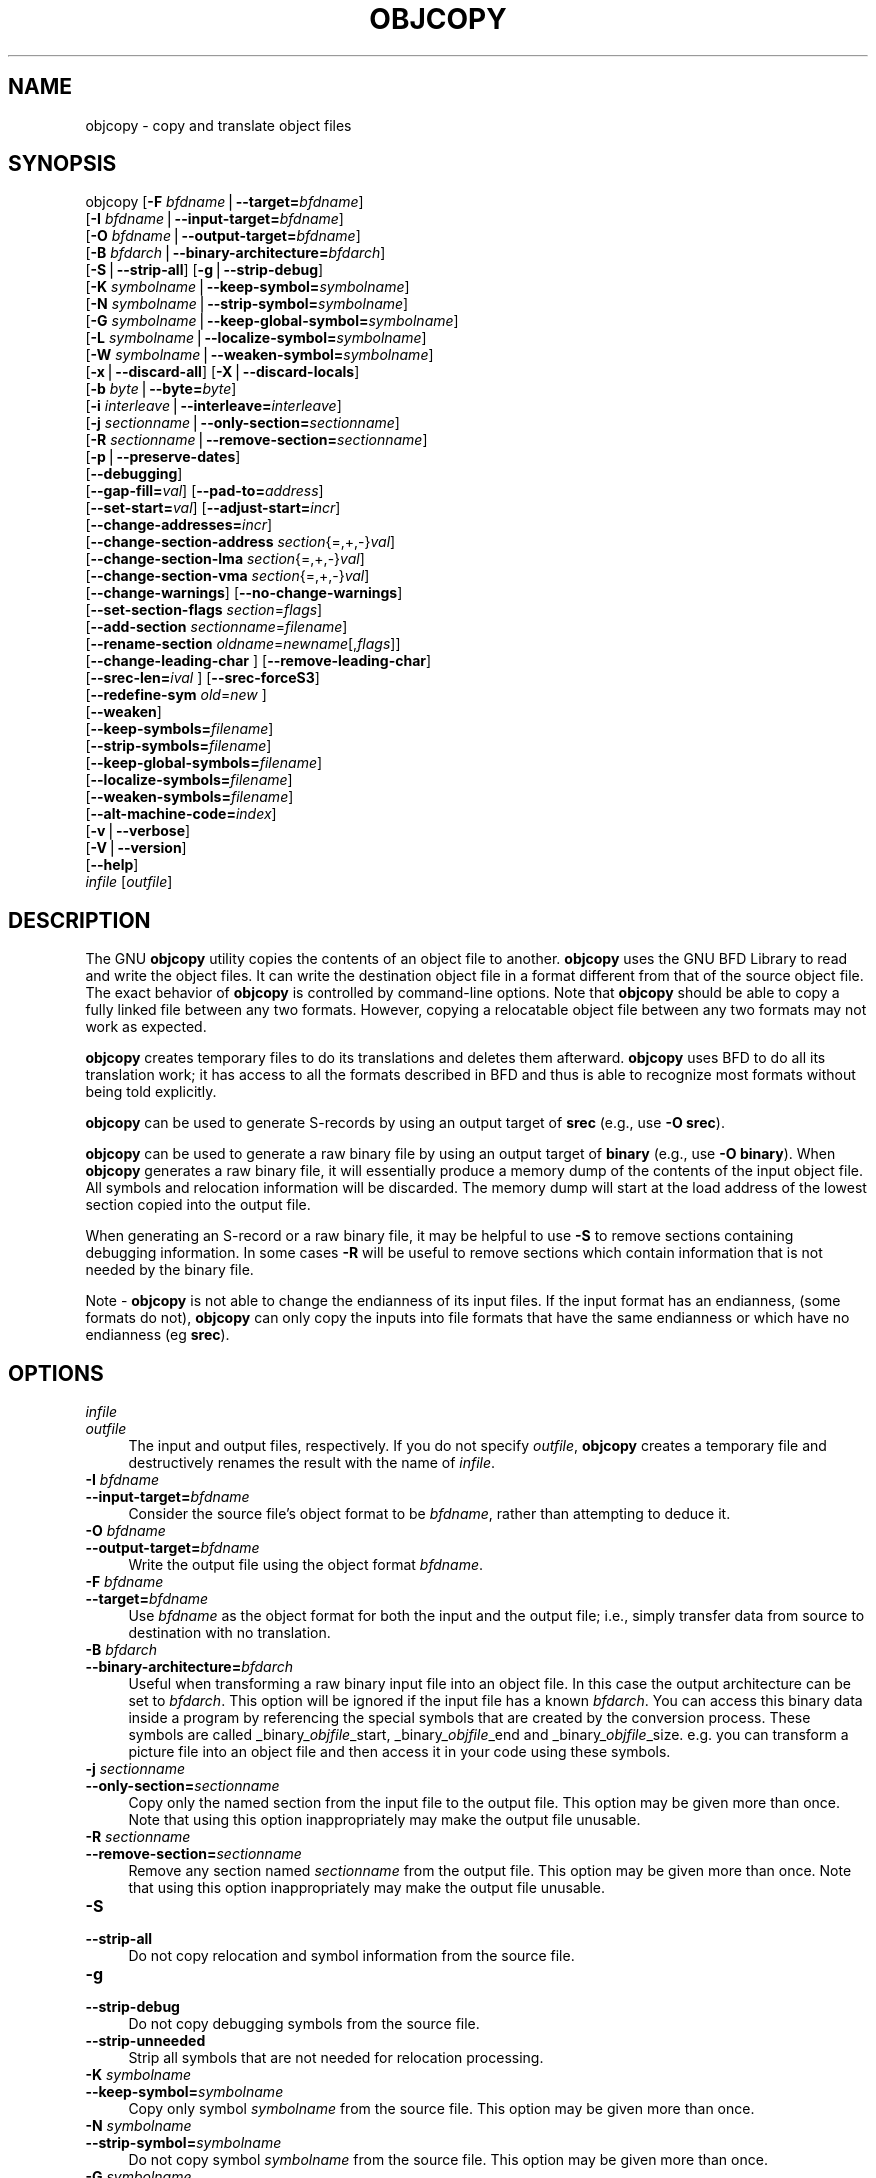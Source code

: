 .rn '' }`
''' $RCSfile$$Revision$$Date$
'''
''' $Log$
'''
.de Sh
.br
.if t .Sp
.ne 5
.PP
\fB\\$1\fR
.PP
..
.de Sp
.if t .sp .5v
.if n .sp
..
.de Ip
.br
.ie \\n(.$>=3 .ne \\$3
.el .ne 3
.IP "\\$1" \\$2
..
.de Vb
.ft CW
.nf
.ne \\$1
..
.de Ve
.ft R

.fi
..
'''
'''
'''     Set up \*(-- to give an unbreakable dash;
'''     string Tr holds user defined translation string.
'''     Bell System Logo is used as a dummy character.
'''
.tr \(*W-|\(bv\*(Tr
.ie n \{\
.ds -- \(*W-
.ds PI pi
.if (\n(.H=4u)&(1m=24u) .ds -- \(*W\h'-12u'\(*W\h'-12u'-\" diablo 10 pitch
.if (\n(.H=4u)&(1m=20u) .ds -- \(*W\h'-12u'\(*W\h'-8u'-\" diablo 12 pitch
.ds L" ""
.ds R" ""
'''   \*(M", \*(S", \*(N" and \*(T" are the equivalent of
'''   \*(L" and \*(R", except that they are used on ".xx" lines,
'''   such as .IP and .SH, which do another additional levels of
'''   double-quote interpretation
.ds M" """
.ds S" """
.ds N" """""
.ds T" """""
.ds L' '
.ds R' '
.ds M' '
.ds S' '
.ds N' '
.ds T' '
'br\}
.el\{\
.ds -- \(em\|
.tr \*(Tr
.ds L" ``
.ds R" ''
.ds M" ``
.ds S" ''
.ds N" ``
.ds T" ''
.ds L' `
.ds R' '
.ds M' `
.ds S' '
.ds N' `
.ds T' '
.ds PI \(*p
'br\}
.\"	If the F register is turned on, we'll generate
.\"	index entries out stderr for the following things:
.\"		TH	Title 
.\"		SH	Header
.\"		Sh	Subsection 
.\"		Ip	Item
.\"		X<>	Xref  (embedded
.\"	Of course, you have to process the output yourself
.\"	in some meaninful fashion.
.if \nF \{
.de IX
.tm Index:\\$1\t\\n%\t"\\$2"
..
.nr % 0
.rr F
.\}
.TH OBJCOPY 1 "binutils-2.11.90" "14/Sep/101" "GNU"
.UC
.if n .hy 0
.ds C+ C\v'-.1v'\h'-1p'\s-2+\h'-1p'+\s0\v'.1v'\h'-1p'
.de CQ          \" put $1 in typewriter font
.ft CW
'if n "\c
'if t \\&\\$1\c
'if n \\&\\$1\c
'if n \&"
\\&\\$2 \\$3 \\$4 \\$5 \\$6 \\$7
'.ft R
..
.\" @(#)ms.acc 1.5 88/02/08 SMI; from UCB 4.2
.	\" AM - accent mark definitions
.bd B 3
.	\" fudge factors for nroff and troff
.if n \{\
.	ds #H 0
.	ds #V .8m
.	ds #F .3m
.	ds #[ \f1
.	ds #] \fP
.\}
.if t \{\
.	ds #H ((1u-(\\\\n(.fu%2u))*.13m)
.	ds #V .6m
.	ds #F 0
.	ds #[ \&
.	ds #] \&
.\}
.	\" simple accents for nroff and troff
.if n \{\
.	ds ' \&
.	ds ` \&
.	ds ^ \&
.	ds , \&
.	ds ~ ~
.	ds ? ?
.	ds ! !
.	ds /
.	ds q
.\}
.if t \{\
.	ds ' \\k:\h'-(\\n(.wu*8/10-\*(#H)'\'\h"|\\n:u"
.	ds ` \\k:\h'-(\\n(.wu*8/10-\*(#H)'\`\h'|\\n:u'
.	ds ^ \\k:\h'-(\\n(.wu*10/11-\*(#H)'^\h'|\\n:u'
.	ds , \\k:\h'-(\\n(.wu*8/10)',\h'|\\n:u'
.	ds ~ \\k:\h'-(\\n(.wu-\*(#H-.1m)'~\h'|\\n:u'
.	ds ? \s-2c\h'-\w'c'u*7/10'\u\h'\*(#H'\zi\d\s+2\h'\w'c'u*8/10'
.	ds ! \s-2\(or\s+2\h'-\w'\(or'u'\v'-.8m'.\v'.8m'
.	ds / \\k:\h'-(\\n(.wu*8/10-\*(#H)'\z\(sl\h'|\\n:u'
.	ds q o\h'-\w'o'u*8/10'\s-4\v'.4m'\z\(*i\v'-.4m'\s+4\h'\w'o'u*8/10'
.\}
.	\" troff and (daisy-wheel) nroff accents
.ds : \\k:\h'-(\\n(.wu*8/10-\*(#H+.1m+\*(#F)'\v'-\*(#V'\z.\h'.2m+\*(#F'.\h'|\\n:u'\v'\*(#V'
.ds 8 \h'\*(#H'\(*b\h'-\*(#H'
.ds v \\k:\h'-(\\n(.wu*9/10-\*(#H)'\v'-\*(#V'\*(#[\s-4v\s0\v'\*(#V'\h'|\\n:u'\*(#]
.ds _ \\k:\h'-(\\n(.wu*9/10-\*(#H+(\*(#F*2/3))'\v'-.4m'\z\(hy\v'.4m'\h'|\\n:u'
.ds . \\k:\h'-(\\n(.wu*8/10)'\v'\*(#V*4/10'\z.\v'-\*(#V*4/10'\h'|\\n:u'
.ds 3 \*(#[\v'.2m'\s-2\&3\s0\v'-.2m'\*(#]
.ds o \\k:\h'-(\\n(.wu+\w'\(de'u-\*(#H)/2u'\v'-.3n'\*(#[\z\(de\v'.3n'\h'|\\n:u'\*(#]
.ds d- \h'\*(#H'\(pd\h'-\w'~'u'\v'-.25m'\f2\(hy\fP\v'.25m'\h'-\*(#H'
.ds D- D\\k:\h'-\w'D'u'\v'-.11m'\z\(hy\v'.11m'\h'|\\n:u'
.ds th \*(#[\v'.3m'\s+1I\s-1\v'-.3m'\h'-(\w'I'u*2/3)'\s-1o\s+1\*(#]
.ds Th \*(#[\s+2I\s-2\h'-\w'I'u*3/5'\v'-.3m'o\v'.3m'\*(#]
.ds ae a\h'-(\w'a'u*4/10)'e
.ds Ae A\h'-(\w'A'u*4/10)'E
.ds oe o\h'-(\w'o'u*4/10)'e
.ds Oe O\h'-(\w'O'u*4/10)'E
.	\" corrections for vroff
.if v .ds ~ \\k:\h'-(\\n(.wu*9/10-\*(#H)'\s-2\u~\d\s+2\h'|\\n:u'
.if v .ds ^ \\k:\h'-(\\n(.wu*10/11-\*(#H)'\v'-.4m'^\v'.4m'\h'|\\n:u'
.	\" for low resolution devices (crt and lpr)
.if \n(.H>23 .if \n(.V>19 \
\{\
.	ds : e
.	ds 8 ss
.	ds v \h'-1'\o'\(aa\(ga'
.	ds _ \h'-1'^
.	ds . \h'-1'.
.	ds 3 3
.	ds o a
.	ds d- d\h'-1'\(ga
.	ds D- D\h'-1'\(hy
.	ds th \o'bp'
.	ds Th \o'LP'
.	ds ae ae
.	ds Ae AE
.	ds oe oe
.	ds Oe OE
.\}
.rm #[ #] #H #V #F C
.SH "NAME"
objcopy \- copy and translate object files
.SH "SYNOPSIS"
objcopy [\fB\-F\fR \fIbfdname\fR|\fB--target=\fR\fIbfdname\fR]
        [\fB\-I\fR \fIbfdname\fR|\fB--input-target=\fR\fIbfdname\fR]
        [\fB\-O\fR \fIbfdname\fR|\fB--output-target=\fR\fIbfdname\fR]
        [\fB\-B\fR \fIbfdarch\fR|\fB--binary-architecture=\fR\fIbfdarch\fR]
        [\fB\-S\fR|\fB--strip-all\fR] [\fB\-g\fR|\fB--strip-debug\fR]
        [\fB\-K\fR \fIsymbolname\fR|\fB--keep-symbol=\fR\fIsymbolname\fR]
        [\fB\-N\fR \fIsymbolname\fR|\fB--strip-symbol=\fR\fIsymbolname\fR]
        [\fB\-G\fR \fIsymbolname\fR|\fB--keep-global-symbol=\fR\fIsymbolname\fR]
        [\fB\-L\fR \fIsymbolname\fR|\fB--localize-symbol=\fR\fIsymbolname\fR]
        [\fB\-W\fR \fIsymbolname\fR|\fB--weaken-symbol=\fR\fIsymbolname\fR]
        [\fB\-x\fR|\fB--discard-all\fR] [\fB\-X\fR|\fB--discard-locals\fR]
        [\fB\-b\fR \fIbyte\fR|\fB--byte=\fR\fIbyte\fR]
        [\fB\-i\fR \fIinterleave\fR|\fB--interleave=\fR\fIinterleave\fR]
        [\fB\-j\fR \fIsectionname\fR|\fB--only-section=\fR\fIsectionname\fR]
        [\fB\-R\fR \fIsectionname\fR|\fB--remove-section=\fR\fIsectionname\fR]
        [\fB\-p\fR|\fB--preserve-dates\fR]
        [\fB--debugging\fR]
        [\fB--gap-fill=\fR\fIval\fR] [\fB--pad-to=\fR\fIaddress\fR]
        [\fB--set-start=\fR\fIval\fR] [\fB--adjust-start=\fR\fIincr\fR]
        [\fB--change-addresses=\fR\fIincr\fR]
        [\fB--change-section-address\fR \fIsection\fR{=,+,\-}\fIval\fR]
        [\fB--change-section-lma\fR \fIsection\fR{=,+,\-}\fIval\fR]
        [\fB--change-section-vma\fR \fIsection\fR{=,+,\-}\fIval\fR]
        [\fB--change-warnings\fR] [\fB--no-change-warnings\fR]
        [\fB--set-section-flags\fR \fIsection\fR=\fIflags\fR]
        [\fB--add-section\fR \fIsectionname\fR=\fIfilename\fR]
        [\fB--rename-section\fR \fIoldname\fR=\fInewname\fR[,\fIflags\fR]]
        [\fB--change-leading-char\fR ] [\fB--remove-leading-char\fR]
        [\fB--srec-len=\fR\fIival\fR ] [\fB--srec-forceS3\fR]
        [\fB--redefine-sym\fR \fIold\fR=\fInew\fR ]
        [\fB--weaken\fR]
        [\fB--keep-symbols=\fR\fIfilename\fR]
        [\fB--strip-symbols=\fR\fIfilename\fR]
        [\fB--keep-global-symbols=\fR\fIfilename\fR]
        [\fB--localize-symbols=\fR\fIfilename\fR]
        [\fB--weaken-symbols=\fR\fIfilename\fR]
        [\fB--alt-machine-code=\fR\fIindex\fR]
        [\fB\-v\fR|\fB--verbose\fR]
        [\fB\-V\fR|\fB--version\fR]  
        [\fB--help\fR]
        \fIinfile\fR [\fIoutfile\fR]
.SH "DESCRIPTION"
The GNU \fBobjcopy\fR utility copies the contents of an object
file to another.  \fBobjcopy\fR uses the GNU BFD Library to
read and write the object files.  It can write the destination object
file in a format different from that of the source object file.  The
exact behavior of \fBobjcopy\fR is controlled by command-line options.
Note that \fBobjcopy\fR should be able to copy a fully linked file
between any two formats. However, copying a relocatable object file
between any two formats may not work as expected.
.PP
\fBobjcopy\fR creates temporary files to do its translations and
deletes them afterward.  \fBobjcopy\fR uses BFD to do all its
translation work; it has access to all the formats described in BFD
and thus is able to recognize most formats without being told
explicitly.  
.PP
\fBobjcopy\fR can be used to generate S\-records by using an output
target of \fBsrec\fR (e.g., use \fB\-O srec\fR).
.PP
\fBobjcopy\fR can be used to generate a raw binary file by using an
output target of \fBbinary\fR (e.g., use \fB\-O binary\fR).  When
\fBobjcopy\fR generates a raw binary file, it will essentially produce
a memory dump of the contents of the input object file.  All symbols and
relocation information will be discarded.  The memory dump will start at
the load address of the lowest section copied into the output file.
.PP
When generating an S\-record or a raw binary file, it may be helpful to
use \fB\-S\fR to remove sections containing debugging information.  In
some cases \fB\-R\fR will be useful to remove sections which contain
information that is not needed by the binary file.
.PP
Note \- \fBobjcopy\fR is not able to change the endianness of its input
files.  If the input format has an endianness, (some formats do not),
\fBobjcopy\fR can only copy the inputs into file formats that have the
same endianness or which have no endianness (eg \fBsrec\fR).
.SH "OPTIONS"
.Ip "\fIinfile\fR" 4
.Ip "\fIoutfile\fR" 4
The input and output files, respectively.
If you do not specify \fIoutfile\fR, \fBobjcopy\fR creates a
temporary file and destructively renames the result with
the name of \fIinfile\fR.
.Ip "\fB\-I\fR \fIbfdname\fR" 4
.Ip "\fB--input-target=\fR\fIbfdname\fR" 4
Consider the source file's object format to be \fIbfdname\fR, rather than
attempting to deduce it.  
.Ip "\fB\-O\fR \fIbfdname\fR" 4
.Ip "\fB--output-target=\fR\fIbfdname\fR" 4
Write the output file using the object format \fIbfdname\fR.
.Ip "\fB\-F\fR \fIbfdname\fR" 4
.Ip "\fB--target=\fR\fIbfdname\fR" 4
Use \fIbfdname\fR as the object format for both the input and the output
file; i.e., simply transfer data from source to destination with no
translation.  
.Ip "\fB\-B\fR \fIbfdarch\fR" 4
.Ip "\fB--binary-architecture=\fR\fIbfdarch\fR" 4
Useful when transforming a raw binary input file into an object file.
In this case the output architecture can be set to \fIbfdarch\fR. This
option will be ignored if the input file has a known \fIbfdarch\fR. You
can access this binary data inside a program by referencing the special
symbols that are created by the conversion process.  These symbols are
called _binary_\fIobjfile\fR_start, _binary_\fIobjfile\fR_end and
_binary_\fIobjfile\fR_size.  e.g. you can transform a picture file into
an object file and then access it in your code using these symbols. 
.Ip "\fB\-j\fR \fIsectionname\fR" 4
.Ip "\fB--only-section=\fR\fIsectionname\fR" 4
Copy only the named section from the input file to the output file.
This option may be given more than once.  Note that using this option
inappropriately may make the output file unusable.
.Ip "\fB\-R\fR \fIsectionname\fR" 4
.Ip "\fB--remove-section=\fR\fIsectionname\fR" 4
Remove any section named \fIsectionname\fR from the output file.  This
option may be given more than once.  Note that using this option
inappropriately may make the output file unusable.
.Ip "\fB\-S\fR" 4
.Ip "\fB--strip-all\fR" 4
Do not copy relocation and symbol information from the source file.
.Ip "\fB\-g\fR" 4
.Ip "\fB--strip-debug\fR" 4
Do not copy debugging symbols from the source file.
.Ip "\fB--strip-unneeded\fR" 4
Strip all symbols that are not needed for relocation processing.
.Ip "\fB\-K\fR \fIsymbolname\fR" 4
.Ip "\fB--keep-symbol=\fR\fIsymbolname\fR" 4
Copy only symbol \fIsymbolname\fR from the source file.  This option may
be given more than once.
.Ip "\fB\-N\fR \fIsymbolname\fR" 4
.Ip "\fB--strip-symbol=\fR\fIsymbolname\fR" 4
Do not copy symbol \fIsymbolname\fR from the source file.  This option
may be given more than once.
.Ip "\fB\-G\fR \fIsymbolname\fR" 4
.Ip "\fB--keep-global-symbol=\fR\fIsymbolname\fR" 4
Keep only symbol \fIsymbolname\fR global.  Make all other symbols local
to the file, so that they are not visible externally.  This option may
be given more than once.
.Ip "\fB\-L\fR \fIsymbolname\fR" 4
.Ip "\fB--localize-symbol=\fR\fIsymbolname\fR" 4
Make symbol \fIsymbolname\fR local to the file, so that it is not
visible externally.  This option may be given more than once.
.Ip "\fB\-W\fR \fIsymbolname\fR" 4
.Ip "\fB--weaken-symbol=\fR\fIsymbolname\fR" 4
Make symbol \fIsymbolname\fR weak. This option may be given more than once.
.Ip "\fB\-x\fR" 4
.Ip "\fB--discard-all\fR" 4
Do not copy non-global symbols from the source file.
.Ip "\fB\-X\fR" 4
.Ip "\fB--discard-locals\fR" 4
Do not copy compiler-generated local symbols.
(These usually start with \fBL\fR or \fB.\fR.)
.Ip "\fB\-b\fR \fIbyte\fR" 4
.Ip "\fB--byte=\fR\fIbyte\fR" 4
Keep only every \fIbyte\fRth byte of the input file (header data is not
affected).  \fIbyte\fR can be in the range from 0 to \fIinterleave\fR\-1,
where \fIinterleave\fR is given by the \fB\-i\fR or \fB--interleave\fR
option, or the default of 4.  This option is useful for creating files
to program \s-1ROM\s0.  It is typically used with an \f(CWsrec\fR output
target.
.Ip "\fB\-i\fR \fIinterleave\fR" 4
.Ip "\fB--interleave=\fR\fIinterleave\fR" 4
Only copy one out of every \fIinterleave\fR bytes.  Select which byte to
copy with the \fB\-b\fR or \fB--byte\fR option.  The default is 4.
\fBobjcopy\fR ignores this option if you do not specify either \fB\-b\fR or
\fB--byte\fR.
.Ip "\fB\-p\fR" 4
.Ip "\fB--preserve-dates\fR" 4
Set the access and modification dates of the output file to be the same
as those of the input file.
.Ip "\fB--debugging\fR" 4
Convert debugging information, if possible.  This is not the default
because only certain debugging formats are supported, and the
conversion process can be time consuming.
.Ip "\fB--gap-fill\fR \fIval\fR" 4
Fill gaps between sections with \fIval\fR.  This operation applies to
the \fIload address\fR (\s-1LMA\s0) of the sections.  It is done by increasing
the size of the section with the lower address, and filling in the extra
space created with \fIval\fR.
.Ip "\fB--pad-to\fR \fIaddress\fR" 4
Pad the output file up to the load address \fIaddress\fR.  This is
done by increasing the size of the last section.  The extra space is
filled in with the value specified by \fB--gap-fill\fR (default zero).
.Ip "\fB--set-start\fR \fIval\fR" 4
Set the start address of the new file to \fIval\fR.  Not all object file
formats support setting the start address.
.Ip "\fB--change-start\fR \fIincr\fR" 4
.Ip "\fB--adjust-start\fR \fIincr\fR" 4
Change the start address by adding \fIincr\fR.  Not all object file
formats support setting the start address.
.Ip "\fB--change-addresses\fR \fIincr\fR" 4
.Ip "\fB--adjust-vma\fR \fIincr\fR" 4
Change the \s-1VMA\s0 and \s-1LMA\s0 addresses of all sections, as well as the start
address, by adding \fIincr\fR.  Some object file formats do not permit
section addresses to be changed arbitrarily.  Note that this does not
relocate the sections; if the program expects sections to be loaded at a
certain address, and this option is used to change the sections such
that they are loaded at a different address, the program may fail. 
.Ip "\fB--change-section-address\fR \fIsection\fR\fB{=,+,\-}\fR\fIval\fR" 4
.Ip "\fB--adjust-section-vma\fR \fIsection\fR\fB{=,+,\-}\fR\fIval\fR" 4
Set or change both the \s-1VMA\s0 address and the \s-1LMA\s0 address of the named
\fIsection\fR.  If \fB=\fR is used, the section address is set to
\fIval\fR.  Otherwise, \fIval\fR is added to or subtracted from the
section address.  See the comments under \fB--change-addresses\fR,
above. If \fIsection\fR does not exist in the input file, a warning will
be issued, unless \fB--no-change-warnings\fR is used.
.Ip "\fB--change-section-lma\fR \fIsection\fR\fB{=,+,\-}\fR\fIval\fR" 4
Set or change the \s-1LMA\s0 address of the named \fIsection\fR.  The \s-1LMA\s0
address is the address where the section will be loaded into memory at
program load time.  Normally this is the same as the \s-1VMA\s0 address, which
is the address of the section at program run time, but on some systems,
especially those where a program is held in \s-1ROM\s0, the two can be
different.  If \fB=\fR is used, the section address is set to
\fIval\fR.  Otherwise, \fIval\fR is added to or subtracted from the
section address.  See the comments under \fB--change-addresses\fR,
above.  If \fIsection\fR does not exist in the input file, a warning
will be issued, unless \fB--no-change-warnings\fR is used.  
.Ip "\fB--change-section-vma\fR \fIsection\fR\fB{=,+,\-}\fR\fIval\fR" 4
Set or change the \s-1VMA\s0 address of the named \fIsection\fR.  The \s-1VMA\s0
address is the address where the section will be located once the
program has started executing.  Normally this is the same as the \s-1LMA\s0
address, which is the address where the section will be loaded into
memory, but on some systems, especially those where a program is held in
\s-1ROM\s0, the two can be different.  If \fB=\fR is used, the section address
is set to \fIval\fR.  Otherwise, \fIval\fR is added to or subtracted
from the section address.  See the comments under
\fB--change-addresses\fR, above.  If \fIsection\fR does not exist in
the input file, a warning will be issued, unless
\fB--no-change-warnings\fR is used.   
.Ip "\fB--change-warnings\fR" 4
.Ip "\fB--adjust-warnings\fR" 4
If \fB--change-section-address\fR or \fB--change-section-lma\fR or
\fB--change-section-vma\fR is used, and the named section does not
exist, issue a warning.  This is the default. 
.Ip "\fB--no-change-warnings\fR" 4
.Ip "\fB--no-adjust-warnings\fR" 4
Do not issue a warning if \fB--change-section-address\fR or
\fB--adjust-section-lma\fR or \fB--adjust-section-vma\fR is used, even
if the named section does not exist. 
.Ip "\fB--set-section-flags\fR \fIsection\fR\fB=\fR\fIflags\fR" 4
Set the flags for the named section.  The \fIflags\fR argument is a
comma separated string of flag names.  The recognized names are
\fBalloc\fR, \fBcontents\fR, \fBload\fR, \fBnoload\fR,
\fBreadonly\fR, \fBcode\fR, \fBdata\fR, \fBrom\fR, \fBshare\fR, and
\fBdebug\fR.  You can set the \fBcontents\fR flag for a section which
does not have contents, but it is not meaningful to clear the
\fBcontents\fR flag of a section which does have contents\*(--just remove
the section instead.  Not all flags are meaningful for all object file
formats.
.Ip "\fB--add-section\fR \fIsectionname\fR\fB=\fR\fIfilename\fR" 4
Add a new section named \fIsectionname\fR while copying the file.  The
contents of the new section are taken from the file \fIfilename\fR.  The
size of the section will be the size of the file.  This option only
works on file formats which can support sections with arbitrary names.
.Ip "\fB--rename-section\fR \fIoldname\fR\fB=\fR\fInewname\fR\fB[,\fR\fIflags\fR\fB]\fR" 4
Rename a section from \fIoldname\fR to \fInewname\fR, optionally
changing the section's flags to \fIflags\fR in the process.  This has
the advantage over usng a linker script to perform the rename in that
the output stays as an object file and does not become a linked
executable.
.Sp
This option is particularly helpful when the input format is binary,
since this will always create a section called .data.  If for example,
you wanted instead to create a section called .rodata containing binary
data you could use the following command line to achieve it:
.Sp
.Vb 4
\&        
\&          objcopy -I binary -O <output_format> -B <architecture> \e
\&           --rename-section .data=.rodata,alloc,load,readonly,data,contents \e
\&           <input_binary_file> <output_object_file>
.Ve
.Ip "\fB--change-leading-char\fR" 4
Some object file formats use special characters at the start of
symbols.  The most common such character is underscore, which compilers
often add before every symbol.  This option tells \fBobjcopy\fR to
change the leading character of every symbol when it converts between
object file formats.  If the object file formats use the same leading
character, this option has no effect.  Otherwise, it will add a
character, or remove a character, or change a character, as
appropriate.
.Ip "\fB--remove-leading-char\fR" 4
If the first character of a global symbol is a special symbol leading
character used by the object file format, remove the character.  The
most common symbol leading character is underscore.  This option will
remove a leading underscore from all global symbols.  This can be useful
if you want to link together objects of different file formats with
different conventions for symbol names.  This is different from
\fB--change-leading-char\fR because it always changes the symbol name
when appropriate, regardless of the object file format of the output
file.
.Ip "\fB--srec-len=\fR\fIival\fR" 4
Meaningful only for srec output.  Set the maximum length of the Srecords
being produced to \fIival\fR.  This length covers both address, data and
crc fields.
.Ip "\fB--srec-forceS3\fR" 4
Meaningful only for srec output.  Avoid generation of S1/S2 records, 
creating S3-only record format.
.Ip "\fB--redefine-sym\fR \fIold\fR\fB=\fR\fInew\fR" 4
Change the name of a symbol \fIold\fR, to \fInew\fR.  This can be useful
when one is trying link two things together for which you have no
source, and there are name collisions.
.Ip "\fB--weaken\fR" 4
Change all global symbols in the file to be weak.  This can be useful
when building an object which will be linked against other objects using
the \fB\-R\fR option to the linker.  This option is only effective when
using an object file format which supports weak symbols.
.Ip "\fB--keep-symbols=\fR\fIfilename\fR" 4
Apply \fB--keep-symbol\fR option to each symbol listed in the file
\fIfilename\fR.  \fIfilename\fR is simply a flat file, with one symbol
name per line.  Line comments may be introduced by the hash character.
This option may be given more than once.
.Ip "\fB--strip-symbols=\fR\fIfilename\fR" 4
Apply \fB--strip-symbol\fR option to each symbol listed in the file
\fIfilename\fR.  \fIfilename\fR is simply a flat file, with one symbol
name per line.  Line comments may be introduced by the hash character.
This option may be given more than once.
.Ip "\fB--keep-global-symbols=\fR\fIfilename\fR" 4
Apply \fB--keep-global-symbol\fR option to each symbol listed in the
file \fIfilename\fR.  \fIfilename\fR is simply a flat file, with one
symbol name per line.  Line comments may be introduced by the hash
character.  This option may be given more than once.
.Ip "\fB--localize-symbols=\fR\fIfilename\fR" 4
Apply \fB--localize-symbol\fR option to each symbol listed in the file
\fIfilename\fR.  \fIfilename\fR is simply a flat file, with one symbol
name per line.  Line comments may be introduced by the hash character.
This option may be given more than once.
.Ip "\fB--weaken-symbols=\fR\fIfilename\fR" 4
Apply \fB--weaken-symbol\fR option to each symbol listed in the file
\fIfilename\fR.  \fIfilename\fR is simply a flat file, with one symbol
name per line.  Line comments may be introduced by the hash character.
This option may be given more than once.
.Ip "\fB--alt-machine-code=\fR\fIindex\fR" 4
If the output architecture has alternate machine codes, use the
\fIindex\fRth code instead of the default one.  This is useful in case
a machine is assigned an official code and the tool-chain adopts the 
new code, but other applications still depend on the original code
being used.
.Ip "\fB\-V\fR" 4
.Ip "\fB--version\fR" 4
Show the version number of \fBobjcopy\fR.
.Ip "\fB\-v\fR" 4
.Ip "\fB--verbose\fR" 4
Verbose output: list all object files modified.  In the case of
archives, \fBobjcopy \-V\fR lists all members of the archive.
.Ip "\fB--help\fR" 4
Show a summary of the options to \fBobjcopy\fR.
.SH "SEE ALSO"
\fIld\fR\|(1), \fIobjdump\fR\|(1), and the Info entries for \fIbinutils\fR.
.SH "COPYRIGHT"
Copyright (c) 1991, 92, 93, 94, 95, 96, 97, 98, 99, 2000, 2001 Free Software Foundation, Inc.
.PP
Permission is granted to copy, distribute and/or modify this document
under the terms of the GNU Free Documentation License, Version 1.1
or any later version published by the Free Software Foundation;
with no Invariant Sections, with no Front-Cover Texts, and with no
Back-Cover Texts.  A copy of the license is included in the
section entitled \*(L"GNU Free Documentation License\*(R".

.rn }` ''
.IX Title "OBJCOPY 1"
.IX Name "objcopy - copy and translate object files"

.IX Header "NAME"

.IX Header "SYNOPSIS"

.IX Header "DESCRIPTION"

.IX Header "OPTIONS"

.IX Item "\fIinfile\fR"

.IX Item "\fIoutfile\fR"

.IX Item "\fB\-I\fR \fIbfdname\fR"

.IX Item "\fB--input-target=\fR\fIbfdname\fR"

.IX Item "\fB\-O\fR \fIbfdname\fR"

.IX Item "\fB--output-target=\fR\fIbfdname\fR"

.IX Item "\fB\-F\fR \fIbfdname\fR"

.IX Item "\fB--target=\fR\fIbfdname\fR"

.IX Item "\fB\-B\fR \fIbfdarch\fR"

.IX Item "\fB--binary-architecture=\fR\fIbfdarch\fR"

.IX Item "\fB\-j\fR \fIsectionname\fR"

.IX Item "\fB--only-section=\fR\fIsectionname\fR"

.IX Item "\fB\-R\fR \fIsectionname\fR"

.IX Item "\fB--remove-section=\fR\fIsectionname\fR"

.IX Item "\fB\-S\fR"

.IX Item "\fB--strip-all\fR"

.IX Item "\fB\-g\fR"

.IX Item "\fB--strip-debug\fR"

.IX Item "\fB--strip-unneeded\fR"

.IX Item "\fB\-K\fR \fIsymbolname\fR"

.IX Item "\fB--keep-symbol=\fR\fIsymbolname\fR"

.IX Item "\fB\-N\fR \fIsymbolname\fR"

.IX Item "\fB--strip-symbol=\fR\fIsymbolname\fR"

.IX Item "\fB\-G\fR \fIsymbolname\fR"

.IX Item "\fB--keep-global-symbol=\fR\fIsymbolname\fR"

.IX Item "\fB\-L\fR \fIsymbolname\fR"

.IX Item "\fB--localize-symbol=\fR\fIsymbolname\fR"

.IX Item "\fB\-W\fR \fIsymbolname\fR"

.IX Item "\fB--weaken-symbol=\fR\fIsymbolname\fR"

.IX Item "\fB\-x\fR"

.IX Item "\fB--discard-all\fR"

.IX Item "\fB\-X\fR"

.IX Item "\fB--discard-locals\fR"

.IX Item "\fB\-b\fR \fIbyte\fR"

.IX Item "\fB--byte=\fR\fIbyte\fR"

.IX Item "\fB\-i\fR \fIinterleave\fR"

.IX Item "\fB--interleave=\fR\fIinterleave\fR"

.IX Item "\fB\-p\fR"

.IX Item "\fB--preserve-dates\fR"

.IX Item "\fB--debugging\fR"

.IX Item "\fB--gap-fill\fR \fIval\fR"

.IX Item "\fB--pad-to\fR \fIaddress\fR"

.IX Item "\fB--set-start\fR \fIval\fR"

.IX Item "\fB--change-start\fR \fIincr\fR"

.IX Item "\fB--adjust-start\fR \fIincr\fR"

.IX Item "\fB--change-addresses\fR \fIincr\fR"

.IX Item "\fB--adjust-vma\fR \fIincr\fR"

.IX Item "\fB--change-section-address\fR \fIsection\fR\fB{=,+,\-}\fR\fIval\fR"

.IX Item "\fB--adjust-section-vma\fR \fIsection\fR\fB{=,+,\-}\fR\fIval\fR"

.IX Item "\fB--change-section-lma\fR \fIsection\fR\fB{=,+,\-}\fR\fIval\fR"

.IX Item "\fB--change-section-vma\fR \fIsection\fR\fB{=,+,\-}\fR\fIval\fR"

.IX Item "\fB--change-warnings\fR"

.IX Item "\fB--adjust-warnings\fR"

.IX Item "\fB--no-change-warnings\fR"

.IX Item "\fB--no-adjust-warnings\fR"

.IX Item "\fB--set-section-flags\fR \fIsection\fR\fB=\fR\fIflags\fR"

.IX Item "\fB--add-section\fR \fIsectionname\fR\fB=\fR\fIfilename\fR"

.IX Item "\fB--rename-section\fR \fIoldname\fR\fB=\fR\fInewname\fR\fB[,\fR\fIflags\fR\fB]\fR"

.IX Item "\fB--change-leading-char\fR"

.IX Item "\fB--remove-leading-char\fR"

.IX Item "\fB--srec-len=\fR\fIival\fR"

.IX Item "\fB--srec-forceS3\fR"

.IX Item "\fB--redefine-sym\fR \fIold\fR\fB=\fR\fInew\fR"

.IX Item "\fB--weaken\fR"

.IX Item "\fB--keep-symbols=\fR\fIfilename\fR"

.IX Item "\fB--strip-symbols=\fR\fIfilename\fR"

.IX Item "\fB--keep-global-symbols=\fR\fIfilename\fR"

.IX Item "\fB--localize-symbols=\fR\fIfilename\fR"

.IX Item "\fB--weaken-symbols=\fR\fIfilename\fR"

.IX Item "\fB--alt-machine-code=\fR\fIindex\fR"

.IX Item "\fB\-V\fR"

.IX Item "\fB--version\fR"

.IX Item "\fB\-v\fR"

.IX Item "\fB--verbose\fR"

.IX Item "\fB--help\fR"

.IX Header "SEE ALSO"

.IX Header "COPYRIGHT"

